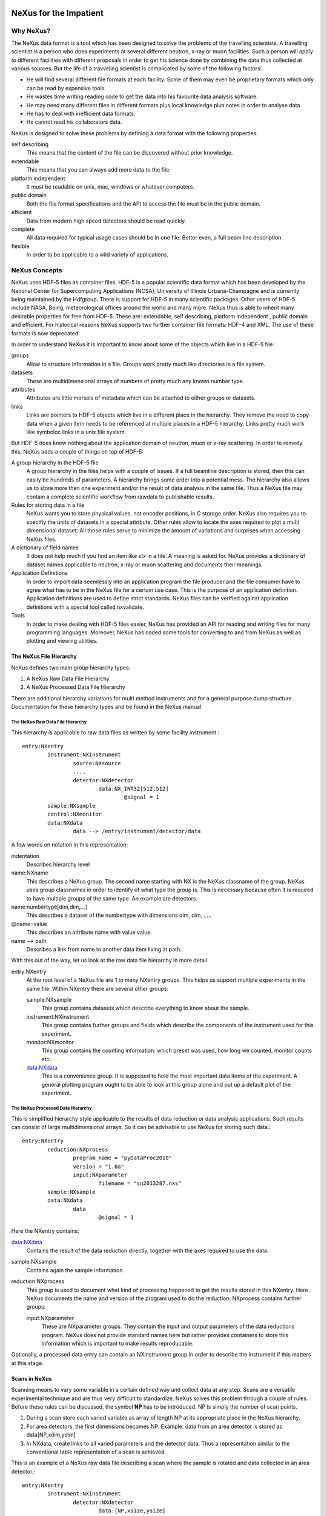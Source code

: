 .. image:: NeXus-logo.png
  :height: 500px
  :width:  900px

=======================
NeXus for the Impatient
=======================

Why NeXus?
===========

The NeXus data format is a tool which has been designed to 
solve the problems of the travelling scientists. A travelling 
scientist is a person who does experiments at several different 
neutron, x-ray or muon facilities. Such a person will apply to 
different facilities with different proposals in order to get 
his science done by combining the data thus collected at various 
sources. But the life of a travveling scientist is complicated by 
some of the following factors:

* He will find several different file formats at each facility. Some 
  of them may even be proprietary formats which only can be read 
  by expensive tools.
* He wastes time writing reading code to get the data into his favourite
  data analysis software.
* He may need many different files in different formats 
  plus local knowledge plus notes in order to analyse data.
* He has to deal with inefficient data formats.
* He cannot read his collaborators data.

NeXus is designed to solve these problems by defining a data 
format with the following properties:

self describing
   This means that the content of the file can be discovered 
   without prior knowledge.
extendable
   This means that you can always add more data to the file.
platform independent
   It must be readable on unix, mac, windows or whatever computers.
public domain
   Both the file format specifications and the API to access the file 
   must be in the public domain. 
efficient
   Data from modern high speed detectors should be read quickly.
complete
   All data required for typical usage cases should be in one file. 
   Better even, a full beam line description.
flexible
   In order to be applicable to a wild variety of applications.


NeXus Concepts
===============

NeXus uses HDF-5 files as container files. HDF-5 is a popular scientific 
data format which has been developed by the National Center for Supercomputing 
Applications (NCSA), University of Illinois Urbana-Champagne and is currently 
being maintained by the Hdfgroup. There is support for HDF-5 in many scientific 
packages. Other users of HDF-5 include NASA, Boing, meteorological offices around 
the world and many more. NeXus thus is able to inherit many desirable properties 
for free from HDF-5. These are: extendable, self describing, platform independent 
, public domain and efficient. For historical reasons NeXus supports two further 
container file formats: HDF-4 and XML. The use of these formats is now deprecated. 

In order to understand NeXus it is important to know about some of the objects 
which live in a HDF-5 file:

groups
   Allow to structure information in a file. Groups work pretty much like 
   directories in a file system.
datasets
   These are multidimensional arrays of numbers of pretty much any known number 
   type.
attributes
   Attributes are little morsels of metadata which can be attached to either 
   groups or datasets.
links
   Links are pointers to HDF-5 objects which live in a different place in the 
   hierarchy. They remove the need to copy data when a given item needs to be 
   referenced at multiple places in a HDF-5 hierarchy. Links pretty much work
   like symboloc links in a unix file system.

But HDF-5 does know nothing about the application domain of neutron, muon or 
x-ray scattering. In order to remedy this, NeXus adds a couple of things on top 
of HDF-5:

A group hierarchy in the HDF-5 file
  A group hierarchy in the files helps with a couple of issues. If a full beamline 
  description is stored, then this can easily be hundreds of parameters. A hierarchy 
  brings some order into a potential mess. The hierarchy also allows us to store more 
  then one experiment and/or the result of data analysis in the same file. Thus a 
  NeXus file may contain a complete scientific workflow from rawdata to publishable 
  results.
Rules for storing data in a file
  NeXus wants you to store physical values, not encoder positions,
  in C storage order. NeXus also requires you to specifiy the units of datasets 
  in a special attribute. Other rules allow to locate the axes required to plot 
  a multi dimensional dataset. All those rules serve to minimize the amount of 
  variations and surprises when accessing NeXus files.   
A dictionary of field names
  It does not help much if you find an item like *stx* in a file. A meaning is asked 
  for. NeXus provides a dictionary of dataset names applicable to neutron, 
  x-ray or muon scattering and documents their meanings.
Application Definitions
  In order to import data seemlessly into an application program the file producer 
  and the file consumer have to agree what has to be in the NeXus file for a certain 
  use case. This is the purpose of an application definition. Application definitions 
  are used to define strict standards. NeXus files can be verified against application 
  definitions with a special tool called nxvalidate. 
Tools
  In order to make dealing with HDF-5 files easier, NeXus has provided an API for reading 
  and writing files for many programming languages. Moreover, NeXus has coded some 
  tools for converting to and from NeXus as well as plotting and viewing utilities.


The NeXus File Hierarchy
-------------------------

NeXus defines two main group hierarchy types:

#. A NeXus Raw Data File Hierarchy
#. A NeXus Processed Data File Hierarchy

There are additional hierarchy variations for multi method instruments and for a 
general purpose dump structure. Documentation for these hierarchy types and be 
found in the NeXus manual.


The NeXus Raw Data File Hierarchy
^^^^^^^^^^^^^^^^^^^^^^^^^^^^^^^^^^^

This hierarchy is applicable to raw data files as written by some facility instrument.::

	entry:NXentry
		instrument:NXinstrument
			source:NXsource
			....
			detector:NXdetector
				data:NX_INT32[512,512]
					@signal = 1
		sample:NXsample
		control:NXmonitor
		data:NXdata
			data --> /entry/instrument/detector/data


A few words on notation in this representation:

indentation
   Describes hierarchy level
name:NXname
   This describes a NeXus group. The second name starting with NX is the NeXus 
   classname of the group. NeXus uses group classnames in order to identify of what 
   type the group is. This is necessary because often it is required to have multiple 
   groups of the same type. An example are detectors. 
name:numbertype[dim,dim,...]
   This describes a dataset of the numbertype with dimensions dim, dim, .....
@name=value
   This describes an attribute name with value value.
name -->  path
   Describes a link from name to another data item living at path.


With this out of the way, let us look at the raw data file 
hierarchy in more detail:

entry:NXentry
   At the root level of a NeXus file are 1 to many NXentry groups. 
   This helps us support multiple experiments in the same file. 
   Within NXentry there are several other groups:
   
   sample:NXsample
      This group contains datasets which describe everything to 
      know about the sample.
   instrument:NXinstrument
      This group contains further groups and fields which describe 
      the components of the instrument used for this experiment. 
   monitor:NXmonitor
      This group contains the counting information: which preset 
      was used, how long we counted, monitor counts etc. 
   data:NXdata
      This is a convenience group. It is supposed to hold the most 
      important data items of the experiment. A general plotting 
      program ought to be able to look at this group alone and put
      up a default plot of the experiment.

 
The NeXus Processed Data Hierarchy
^^^^^^^^^^^^^^^^^^^^^^^^^^^^^^^^^^^^

This is simplified hierarchy style applicable to the results of data 
reduction or data analysis applications. Such results can consist of 
large multidimensional arrays. So it can be advisable to use NeXus  
for storing such data.::

	entry:NXentry
		reduction:NXprocess
			program_name = "pyDataProc2010"
			version = "1.0a"
			input:NXparameter
				filename = "sn2013287.nxs"
		sample:NXsample
		data:NXdata
			data
				@signal = 1
 

Here the NXentry contains:

data:NXdata
   Contains the result of the data reduction directly, together with 
   the axes required to use the data. 
sample:NXsample
   Contains again the sample information.
reduction:NXprocess
   This group is used to document what kind of processing happened to 
   get the results stored in this NXentry. Here NeXus documents the name 
   and version of the program used to do the reduction. NXprocess contains
   further groups:
   
   input:NXparameter
     These are NXparameter groups. They contain the input and output 
     parameters of the data reductions program. NeXus does not provide 
     standard names here but rather provides containers to store this 
     information which is important to make results reproducable.

Optionally, a processed data entry can contain an NXinstrument group 
in order to describe the instrument if this matters at this stage. 


Scans in NeXus
---------------

Scanning means to vary some variable in a certain defined way and collect 
data at any step. Scans are a versatile experimental technique and are 
thus very difficult to standardize. NeXus solves this problem through 
a couple of rules. Before these rules can be discussed, the symbol **NP**
has to be introduced. NP is simply the number of scan points. 

#. During a scan store each varied variable as array of length NP at its 
   appropriate place in the NeXus hierarchy.
#. For area detectors, the first dimensions becomes NP. Example: data from 
   an area detector is stored as data[NP,xdim,ydim]
#. In NXdata, create links to all varied parameters and the detector 
   data. Thus a representation similar to the conventional table 
   representation of a scan is achieved. 

This is an example of a NeXus raw data file describing a scan where the 
sample is rotated and data collected in an area detector.::

	entry:NXentry
		instrument:NXinstrument
			detector:NXdetector
				data:[NP,xsize,ysize]
					@signal = 1
		sample:NXsample
			rotation_angle[NP]
				@axis=1
		control:NXmonitor
			data[NP]
		data:NXdata
			data --> /entry/instrument/detector/data
			rotation_angle --> /entry/sample/rotation_angle


NeXus Benefits
================

When trying to establish as a data standard we encounter a couple of 
challenges. Some of these hinder the NeXus effort:

Science does new things
   By definition science is about doing new things. Of course new things 
   cannot be forced into strict standards. Thus any standardization effort 
   in science has its limits. Having said this, in many experiments not the 
   technique but the sample is important. Here a standard can help.
Consensus
   In order to establish a standard a a lot of people need to agree. 
Resources
   A data standard requires scientific programming resources in order to 
   be implemented in DAQ and DA software systems. Scientific programming 
   resources are scarce. The result is that we see that new things get done 
   with NeXus. But we fail to make an impact when working scientific 
   workflows from DAQ to publication have already been established.

But then there are lot of benefits to be gained from having the NeXus 
data standard:

Discoverable format
   By using a discoverable format like NeXus, HDF-5, people have a chance 
   to figure out what is in their data files.
NeXus dictionary
   Using field names from a well documented dictionary gives meaning 
   to the data in the file.
Programming
   Using suitable programming techniques a data processing program 
   can read any NeXus file which contains the required data easily.
Storing complete data
   Storing as much data as possible takes a little effort when writing.
   But benefits include:

     * The file will include the necessary fields for yet unforseen ways to 
       analyse the data.
     * If something is wrong with the data it becomes possible to figure 
       out what went wrong.
     * There is a better record of what has been measured. This helps to 
       protect against scientific fraud.
Application definitions
   This is the maximum, the holy grail. With application definitions 
   implemented both in DAQ and DA software, all data handling problems 
   go away.


Reading NeXus Files
====================

The simplest way to read and  and plot a NeXus file is through the PyTree API::

    nx.load('powder.h5').plot()


In order for this to be possible, PyTree uses the NeXus conventions to locate 
the plotable data and the axes to use. Not shown is the python bookkeeping 
code for loading the necessary packages.


Using the lower level NeXus python API this becomes::

   nxfile = nxs.open('powder.h5','r')
   nxfile.openpath('/entry1/data1/two_theta')
   x = nxfile.getdata()
   nxfile.openpath('/entry1/data1/counts')
   y = nxfile.getdata()
   nxfile.openpath('/entry1/title')
   txt = nxfile.getdata()
   nxfile.close()

   plot(x,y)
   xlabel('two theta')
   ylabel('counts')
   title(txt)
   show()

Of this only the first 8 lines are NeXus, the rest is matplotlib. Again the 
import statements are not shown. 


As any NeXus file is a valid HDF-5 file, the HDF-5 API can be used to read 
files too. It is just a tiny bit more involved::

 /**
  * Reading example for reading NeXus files with plain
  * HDF-5 API calls. This reads out counts and two_theta
  * out of the file generated by nxh5write.
  *
  * WARNING: I left out all error checking in this example.
  * In production code you have to take care of those errors
  *
  * Mark Koennecke, October 2011
  */
 #include <hdf5.h>
 #include <stdlib.h>

 int main(int argc, char *argv[])
 {
   float *two_theta = NULL;
   int *counts = NULL,  rank, i;
   hid_t fid, dataid, fapl;
   hsize_t *dim = NULL;
   hid_t datatype, dataspace, memdataspace;

   /*
    * Open file, thereby enforcing proper file close
    * semantics
    */
   fapl = H5Pcreate(H5P_FILE_ACCESS);
   H5Pset_fclose_degree(fapl,H5F_CLOSE_STRONG);
   fid = H5Fopen("NXfile.h5", H5F_ACC_RDONLY,fapl);  
   H5Pclose(fapl);

   /*
    * open and read the counts dataset
    */
   dataid = H5Dopen(fid,"/scan/data/counts");
   dataspace = H5Dget_space(dataid);
   rank = H5Sget_simple_extent_ndims(dataspace);
   dim = malloc(rank*sizeof(hsize_t));
   H5Sget_simple_extent_dims(dataspace, dim, NULL);
   counts = malloc(dim[0]*sizeof(int));
   memdataspace = H5Tcopy(H5T_NATIVE_INT32);
   H5Dread(dataid,memdataspace,H5S_ALL, H5S_ALL,H5P_DEFAULT, counts);
   H5Dclose(dataid);
   H5Sclose(dataspace);
   H5Tclose(memdataspace);

   /*
    * open and read the two_theta data set
    */
   dataid = H5Dopen(fid,"/scan/data/two_theta");
   dataspace = H5Dget_space(dataid);
   rank = H5Sget_simple_extent_ndims(dataspace);
   dim = malloc(rank*sizeof(hsize_t));
   H5Sget_simple_extent_dims(dataspace, dim, NULL);
   two_theta = malloc(dim[0]*sizeof(float));
   memdataspace = H5Tcopy(H5T_NATIVE_FLOAT);
   H5Dread(dataid,memdataspace,H5S_ALL, H5S_ALL,H5P_DEFAULT, two_theta);
   H5Dclose(dataid);
   H5Sclose(dataspace);
   H5Tclose(memdataspace);



   H5Fclose(fid);

   for(i = 0; i < dim[0]; i++){
     printf("%8.2f %10d\n", two_theta[i], counts[i]);
   }

 }


This looks intimidating. This is what the NAPI protects you from. 
But take heart, in matlab a whole NeXus file is read in in a one liner.


Writing NeXus Files
====================

Skip this section if you you only wish to read NeXus files. Beyond this 
section there is another which tells you where to find more information.
Others are invited to read on.


What goes into a NeXus File?
------------------------------

Before starting to describe how to decide what goes into a NeXus file 
some more details about NeXus groups and base classes need to be 
explained. As seen in the examples NeXus uses groups with well 
defined class names starting with NX. NeXus calls these NX classes 
base classes, which is slightly misleading when you are used to 
object oriented notations. Anyway for each NeXus base class there 
exists a dictionary description which details which other groups and 
which fields are allowed in this base class. This is where you find 
field names for the data items you wish to describe. The NeXus base 
classes are documented in the NeXus Reference Manual. A common 
misconception among NeXus beginners is that you have to specify all 
fields which exist in a given NeXus base class. This is **not** 
the case! You only need to choose those fields from the NeXus base 
class dictionary which make sense for your application. Having said 
this NeXus encourages you to rather store more information as absolutely 
necessary when the information is available. 


Before the mechanics of writing a NeXus file can be explained it needs 
to be determined which fields are written into the NeXus file at which 
position in the hierarchy. The example will be to store data from a new
instrument. A couple of steps are required.::

	entry:NXentry
		instrument:NXinstrument
		sample:NXsample
		control:NXmonitor
		data:NXdata

Example 3: NeXus Raw Data File Template

#. The start is a NeXus raw data file template as shown in example 3.
#. At this level you can decide what needs to be known about the 
   sample and put it into the NXsample group.
#. Look at a design drawing of the instrument. For each major 
   instrument component find a suitable NeXus class and add it 
   to the NXinstrument group. 
#. Decide for each instrument component which data fields are 
   required  and add them to the corresponding group.
#. Add required counting information to the control class.
#. Decide which data sets make up the most important data items 
   in the experiment. Create links to these data items in the data 
   group.
#. Investigate if a NeXus application definition exists for 
   your instrument type. If so, check if all required fields 
   are stored in the appropriate form.

Before beginning this process it might be worth to look at some 
of the NeXus application definitions in the NeXus reference manual 
for examples and inspiration. But be aware that NeXus application 
definitions only define minimum sets for a certain usage case.

In this process you might encounter the situation that you wish to 
store more information then foreseen by NeXus. There are two options 
which have to be considered:

#. The data item to store is special to your facility and of no general 
   interest. Then make up a name and store it. The beauty of NeXus is 
   that this is possible without breaking the standard compliance 
   of the file.
#. The data item is off general interest and should be added to NeXus. 
   Then suggest a name and document what this really is what you suggest.
   Forward this information to the NeXus International Advisory Committee.
   Usually such suggestion are accepted quickly when they are sensible. 


Writing the NeXus File
------------------------

For writing the NeXus file you have the option to use the NeXus API or to 
do it with the HDF-5 API. The complexity of NeXus file writing is 
similar to the reading code. For both approaches more information is 
available in the NeXus Manual or the NeXus Reference Manual. 

To give you taste of what it is like to write a NeXus file using the 
NeXus API here is code example. It shows how to create a 
scan:NXentry/data:NXdata structure and store two arrays, counts and 
two_theta in there.::

 #include "napi.h"

  int main()
  {
     NXhandle fileID;
     NXopen ("NXfile.nxs", NXACC_CREATE, &fileID);
       NXmakegroup (fileID, "Scan", "NXentry");
       NXopengroup (fileID, "Scan", "NXentry");
	 NXmakegroup (fileID, "data", "NXdata");
	 NXopengroup (fileID, "data", "NXdata");
	 /* somehow, we already have arrays tth and counts, each length n*/
	   NXmakedata (fileID, "two_theta", NX_FLOAT32, 1, &n);
	   NXopendata (fileID, "two_theta");
	     NXputdata (fileID, tth);
	     NXputattr (fileID, "units", "degrees", 7, NX_CHAR);
	   NXclosedata (fileID);  /* two_theta */
	   NXmakedata (fileID, "counts", NX_FLOAT32, 1, &n);
	   NXopendata (fileID, "counts");
	     NXputdata (fileID, counts);
	   NXclosedata (fileID);  /* counts */
	 NXclosegroup (fileID);  /* data */
       NXclosegroup (fileID);  /* Scan */
     NXclose (&fileID);
     return;
 }

The programming model is mimicking a file system interface: You mkdir directories, 
groups (NXmakegroup) cd (NXopengroup) into them and create further groups or 
datasets (NXmakedata), open them (NXopendata), write data to them (NXputdate) and
close them again (NXclosedata). You cd out of groups with NXclosegroup.


More Information
=================

Did we get you interested?  Here is where you get more information.
Our main entry point is the  NeXus WWW-site at http://www.nexusformat.org
Here you can find more information, download the NeXus API, NeXus Manual and 
NeXus Reference Manual.

If you encounter problems then please help us make NeXus better. Report 
your problem to the NeXus mailing list at nexus@nexusformat.org Problems 
we do not know about have absolutely no chance to get resolved.

NeXus is a voluntary effort. Thus, if you have spare time and are willing 
to lend us a hand, you are more welcome to contact us. 


Who is behind NeXus?
---------------------

NeXus was developed from three independent proposals from Jonathan Tischler, 
APS, Przemek Klosowski, NIST and Mark Koennecke, ISIS (now PSI) by an 
international team of scientists during  
a series of SoftNess wokshops in 1996 - 1998. More work was done during 
NOBUGS conferences. Since 2001 NeXus is overseen by the NeXus International 
Advisory Committee (NIAC) which meets once a  year. The NIAC strives to 
have a representative for each participating facility. The NIAC has a 
constitution which you can find on our WWW-site. 

